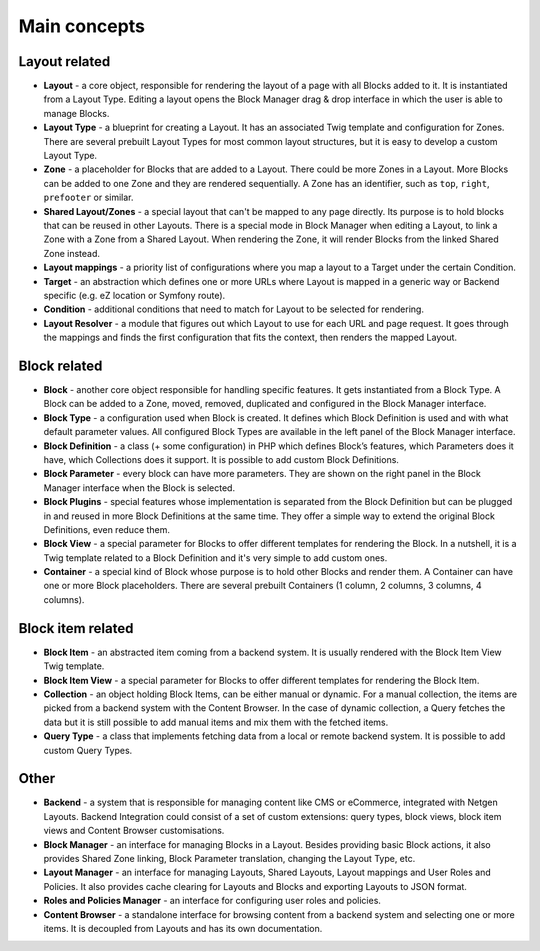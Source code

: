 Main concepts
=============

Layout related
--------------

* **Layout** - a core object, responsible for rendering the layout of a page
  with all Blocks added to it. It is instantiated from a Layout Type. Editing a
  layout opens the Block Manager drag & drop interface in which the user is able
  to manage Blocks.

* **Layout Type** - a blueprint for creating a Layout. It has an associated Twig
  template and configuration for Zones. There are several prebuilt Layout Types
  for most common layout structures, but it is easy to develop a custom
  Layout Type.

* **Zone** - a placeholder for Blocks that are added to a Layout. There could be
  more Zones in a Layout. More Blocks can be added to one Zone and they are
  rendered sequentially. A Zone has an identifier, such as ``top``, ``right``,
  ``prefooter`` or similar.

* **Shared Layout/Zones** - a special layout that can't be mapped to any page
  directly. Its purpose is to hold blocks that can be reused in other Layouts.
  There is a special mode in Block Manager when editing a Layout, to link a Zone
  with a Zone from a Shared Layout. When rendering the Zone, it will render
  Blocks from the linked Shared Zone instead.

* **Layout mappings** - a priority list of configurations where you map a layout
  to a Target under the certain Condition.

* **Target** - an abstraction which defines one or more URLs where Layout is
  mapped in a generic way or Backend specific (e.g. eZ location or Symfony
  route).

* **Condition** - additional conditions that need to match for Layout to be
  selected for rendering.

* **Layout Resolver** - a module that figures out which Layout to use for each
  URL and page request. It goes through the mappings and finds the first
  configuration that fits the context, then renders the mapped Layout.

Block related
-------------

* **Block** - another core object responsible for handling specific features. It
  gets instantiated from a Block Type. A Block can be added to a Zone, moved,
  removed, duplicated and configured in the Block Manager interface.

* **Block Type** - a configuration used when Block is created. It defines which
  Block Definition is used and with what default parameter values. All
  configured Block Types are available in the left panel of the Block Manager
  interface.

* **Block Definition** - a class (+ some configuration) in PHP which defines
  Block’s features, which Parameters does it have, which Collections does it
  support. It is possible to add custom Block Definitions.

* **Block Parameter** - every block can have more parameters. They are shown on
  the right panel in the Block Manager interface when the Block is selected.

* **Block Plugins** - special features whose implementation is separated from
  the Block Definition but can be plugged in and reused in more Block Definitions
  at the same time. They offer a simple way to extend the original
  Block Definitions, even reduce them.

* **Block View** - a special parameter for Blocks to offer different templates
  for rendering the Block. In a nutshell, it is a Twig template related to a
  Block Definition and it's very simple to add custom ones.

* **Container** - a special kind of Block whose purpose is to hold other Blocks
  and render them. A Container can have one or more Block placeholders. There
  are several prebuilt Containers (1 column, 2 columns, 3 columns, 4 columns).

Block item related
------------------

* **Block Item** - an abstracted item coming from a backend system. It is
  usually rendered with the Block Item View Twig template.

* **Block Item View** - a special parameter for Blocks to offer different
  templates for rendering the Block Item.

* **Collection** - an object holding Block Items, can be either manual or
  dynamic. For a manual collection, the items are picked from a backend system
  with the Content Browser. In the case of dynamic collection, a Query fetches
  the data but it is still possible to add manual items and mix them with the
  fetched items.

* **Query Type** - a class that implements fetching data from a local or remote
  backend system. It is possible to add custom Query Types.

Other
-----

* **Backend** - a system that is responsible for managing content like CMS or
  eCommerce, integrated with Netgen Layouts. Backend Integration could consist
  of a set of custom extensions: query types, block views, block item views and
  Content Browser customisations.

* **Block Manager** - an interface for managing Blocks in a Layout. Besides
  providing basic Block actions, it also provides Shared Zone linking, Block
  Parameter translation, changing the Layout Type, etc.

* **Layout Manager** - an interface for managing Layouts, Shared Layouts, Layout
  mappings and User Roles and Policies. It also provides cache clearing for
  Layouts and Blocks and exporting Layouts to JSON format.

* **Roles and Policies Manager** - an interface for configuring user roles and
  policies.

* **Content Browser** - a standalone interface for browsing content from a
  backend system and selecting one or more items. It is decoupled from Layouts
  and has its own documentation.
